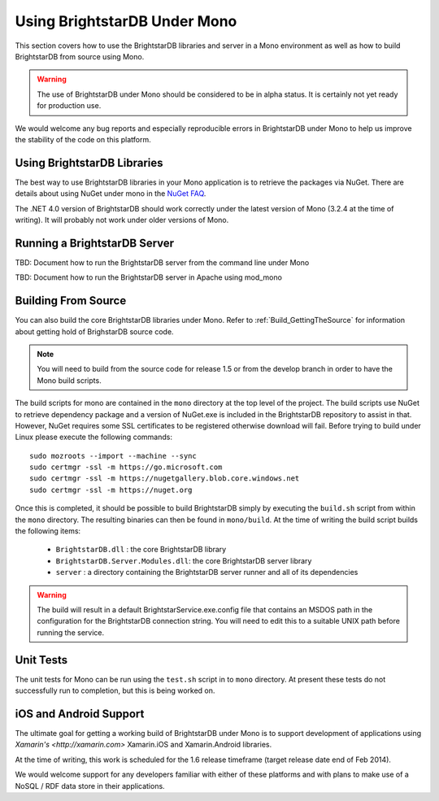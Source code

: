 .. _BrightstarDB_Under_Mono:

.. title:Using BrightstarDB Under Mono!

###############################
 Using BrightstarDB Under Mono
###############################

This section covers how to use the BrightstarDB libraries and server 
in a Mono environment as well as how to build BrightstarDB from 
source using Mono.

.. warning::
    The use of BrightstarDB under Mono should be considered to be
    in alpha status. It is certainly not yet ready for production
    use. 
    
We would welcome any bug reports and especially reproducible
errors in BrightstarDB under Mono to help us improve the stability
of the code on this platform.

*********************************
 Using BrightstarDB Libraries
*********************************

The best way to use BrightstarDB libraries in your Mono application
is to retrieve the packages via NuGet. There are details about
using NuGet under mono in the `NuGet FAQ <http://docs.nuget.org/docs/start-here/nuget-faq>`_.

The .NET 4.0 version of BrightstarDB should work correctly under the latest version
of Mono (3.2.4 at the time of writing). It will probably not work under older versions
of Mono.


**********************************
 Running a BrightstarDB Server
**********************************

TBD: Document how to run the BrightstarDB server from the command line under Mono

TBD: Document how to run the BrightstarDB server in Apache using mod_mono

**********************************
 Building From Source
**********************************

You can also build the core BrightstarDB libraries under Mono. Refer to
:ref:`Build_GettingTheSource` for information about getting hold of 
BrighstarDB source code.

.. note::
    You will need to build from the source code for release 1.5 or
    from the develop branch in order to have the Mono build scripts.
    
The build scripts for mono are contained in the ``mono`` directory
at the top level of the project. The build scripts use NuGet
to retrieve dependency package and a version of NuGet.exe is included
in the BrightstarDB repository to assist in that. However, NuGet
requires some SSL certificates to be registered otherwise download
will fail. Before trying to build under Linux please execute the following
commands::

    sudo mozroots --import --machine --sync
    sudo certmgr -ssl -m https://go.microsoft.com
    sudo certmgr -ssl -m https://nugetgallery.blob.core.windows.net
    sudo certmgr -ssl -m https://nuget.org 

Once this is completed, it should be possible to build BrightstarDB
simply by executing the ``build.sh`` script from within the ``mono``
directory. The resulting binaries can then be found in ``mono/build``.
At the time of writing the build script builds the following items:

    * ``BrightstarDB.dll`` : the core BrightstarDB library
    * ``BrightstarDB.Server.Modules.dll``: the core BrightstarDB server library
    * ``server`` : a directory containing the BrightstarDB server runner and all of its dependencies
    
.. warning::
    The build will result in a default BrightstarService.exe.config file that 
    contains an MSDOS path in the configuration for the BrightstarDB connection
    string. You will need to edit this to a suitable UNIX path before running the service.

************************************
 Unit Tests
************************************

The unit tests for Mono can be run using the ``test.sh`` script in to
``mono`` directory. At present these tests do not successfully run
to completion, but this is being worked on.

************************************
 iOS and Android Support
************************************

The ultimate goal for getting a working build of BrightstarDB under
Mono is to support development of applications using `Xamarin's <http://xamarin.com>`
Xamarin.iOS and Xamarin.Android libraries.

At the time of writing, this work is scheduled for the 1.6 release timeframe (target
release date end of Feb 2014).

We would welcome support for any developers familiar with either of these
platforms and with plans to make use of a NoSQL / RDF data store in their
applications.
